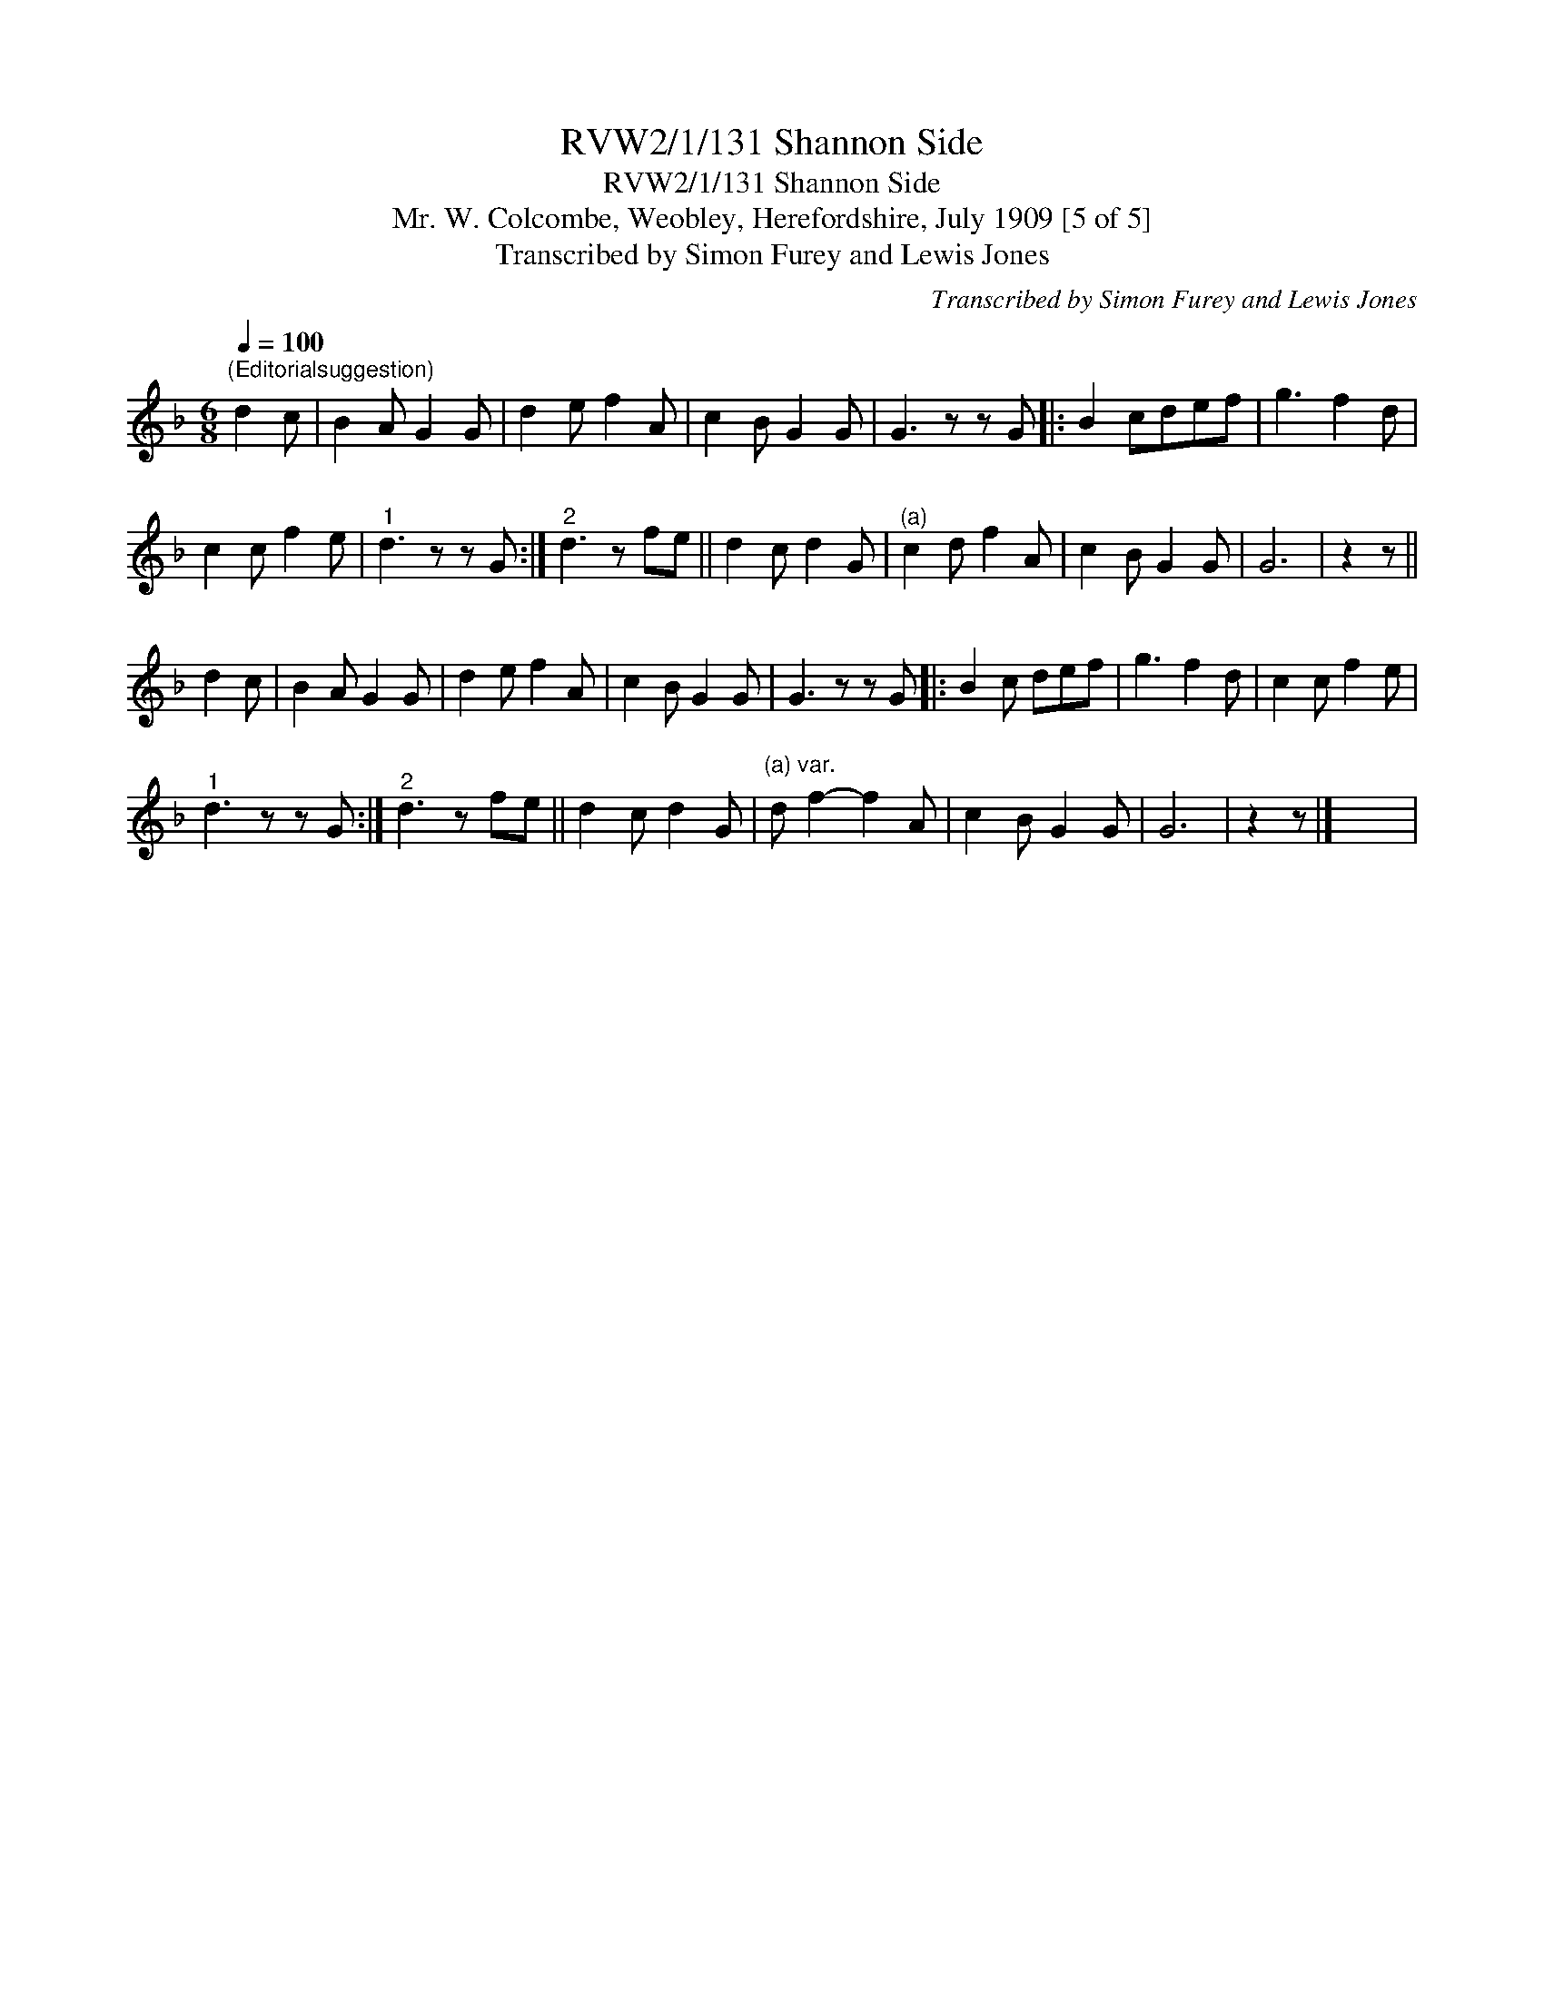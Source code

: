 X:1
T:RVW2/1/131 Shannon Side
T:RVW2/1/131 Shannon Side
T:Mr. W. Colcombe, Weobley, Herefordshire, July 1909 [5 of 5]
T:Transcribed by Simon Furey and Lewis Jones
C:Transcribed by Simon Furey and Lewis Jones
L:1/8
Q:1/4=100
M:6/8
K:F
V:1 treble 
V:1
"^(Editorialsuggestion)" d2 c | B2 A G2 G | d2 e f2 A | c2 B G2 G | G3 z z G |: B2 cdef | g3 f2 d | %7
 c2 c f2 e |"^1" d3 z z G :|"^2" d3 z fe || d2 c d2 G |"^(a)" c2 d f2 A | c2 B G2 G | G6 | z2 z || %15
 d2 c | B2 A G2 G | d2 e f2 A | c2 B G2 G | G3 z z G |: B2 c def | g3 f2 d | c2 c f2 e | %23
"^1" d3 z z G :|"^2" d3 z fe || d2 c d2 G |"^(a) var." d f2- f2 A | c2 B G2 G | G6 | z2 z |] x6 | %31

